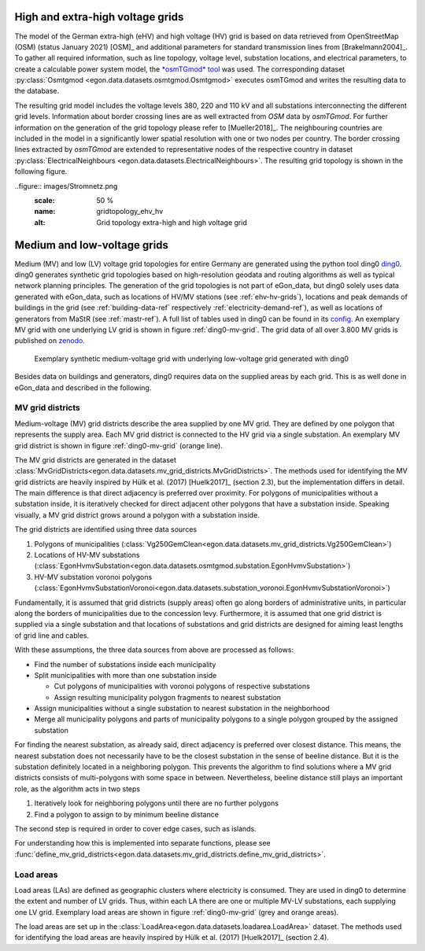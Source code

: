 .. _ehv-hv-grids:

High and extra-high voltage grids
++++++++++++++++++++++++++++++++++

The model of the German extra-high (eHV) and high voltage (HV) grid is based 
on data retrieved from OpenStreetMap (OSM) (status January 2021) [OSM]_ and additional 
parameters for standard transmission lines from [Brakelmann2004]_. To gather all 
required information, such as line topology, voltage level, substation locations, 
and electrical parameters, to create a calculable power system model, the `*osmTGmod*
tool <https://github.com/openego/osmTGmod>`_ was used. The corresponding dataset 
:py:class:`Osmtgmod <egon.data.datasets.osmtgmod.Osmtgmod>` executes osmTGmod 
and writes the resulting data to the database.

The resulting grid model includes the voltage levels 380, 220 and 110 kV and
all substations interconnecting the different grid levels. Information about
border crossing lines are as well extracted from *OSM* data by *osmTGmod*.
For further information on the generation of the grid topology please refer to [Mueller2018]_.
The neighbouring countries are included in the model in a significantly lower 
spatial resolution with one or two nodes per country. The border crossing lines 
extracted by *osmTGmod* are extended to representative nodes of the respective
country in dataset 
:py:class:`ElectricalNeighbours <egon.data.datasets.ElectricalNeighbours>`. The 
resulting grid topology is shown in the following figure.

..figure:: images/Stromnetz.png
  :scale: 50 %
  :name: gridtopology_ehv_hv
  :alt: Grid topology extra-high and high voltage grid
  


.. _ding0-grids:

Medium and low-voltage grids
++++++++++++++++++++++++++++

Medium (MV) and low (LV) voltage grid topologies for entire Germany are generated using
the python tool ding0 `ding0 <https://github.com/openego/ding0>`_.
ding0 generates synthetic grid topologies based on high-resolution geodata and routing
algorithms as well as typical network planning principles.
The generation of the
grid topologies is not part of eGon_data, but ding0 solely uses data generated with eGon_data,
such as locations of HV/MV stations (see :ref:`ehv-hv-grids`), locations and peak demands
of buildings in the grid (see :ref:`building-data-ref` respectively :ref:`electricity-demand-ref`),
as well as locations of generators from MaStR (see :ref:`mastr-ref`). A full list
of tables used in ding0 can be found in its `config <https://github.com/openego/ding0/blob/dev/ding0/config/config_db_tables.cfg>`_.
An exemplary MV grid with one underlying LV grid is shown in figure :ref:`ding0-mv-grid`.
The grid data of all over 3.800 MV grids is published on `zenodo <https://zenodo.org/record/890479>`_.

.. figure:: /images/ding0_mv_lv_grid.png
  :name: ding0-mv-grid
  :width: 600

  Exemplary synthetic medium-voltage grid with underlying low-voltage grid generated with ding0

Besides data on buildings and generators, ding0 requires data on the supplied areas
by each grid. This is as well done in eGon_data and described in the following.

.. _mv-grid-districts:

MV grid districts
~~~~~~~~~~~~~~~~~~

Medium-voltage (MV) grid districts describe the area supplied by one MV grid.
They are defined by one polygon that represents the
supply area. Each MV grid district is connected to the HV grid via a single
substation. An exemplary MV grid district is shown in figure :ref:`ding0-mv-grid` (orange line).

The MV grid districts are generated in the dataset
:class:`MvGridDistricts<egon.data.datasets.mv_grid_districts.MvGridDistricts>`.
The methods used for identifying the MV grid districts are heavily inspired
by Hülk et al. (2017) [Huelk2017]_
(section 2.3), but the implementation differs in detail.
The main difference is that direct adjacency is preferred over proximity.
For polygons of municipalities
without a substation inside, it is iteratively checked for direct adjacent
other polygons that have a substation inside. Speaking visually, a MV grid
district grows around a polygon with a substation inside.

The grid districts are identified using three data sources

1. Polygons of municipalities (:class:`Vg250GemClean<egon.data.datasets.mv_grid_districts.Vg250GemClean>`)
2. Locations of HV-MV substations (:class:`EgonHvmvSubstation<egon.data.datasets.osmtgmod.substation.EgonHvmvSubstation>`)
3. HV-MV substation voronoi polygons (:class:`EgonHvmvSubstationVoronoi<egon.data.datasets.substation_voronoi.EgonHvmvSubstationVoronoi>`)

Fundamentally, it is assumed that grid districts (supply areas) often go
along borders of administrative units, in particular along the borders of
municipalities due to the concession levy.
Furthermore, it is assumed that one grid district is supplied via a single
substation and that locations of substations and grid districts are designed
for aiming least lengths of grid line and cables.

With these assumptions, the three data sources from above are processed as
follows:

* Find the number of substations inside each municipality
* Split municipalities with more than one substation inside

  * Cut polygons of municipalities with voronoi polygons of respective
    substations
  * Assign resulting municipality polygon fragments to nearest substation
* Assign municipalities without a single substation to nearest substation in
  the neighborhood
* Merge all municipality polygons and parts of municipality polygons to a
  single polygon grouped by the assigned substation

For finding the nearest substation, as already said, direct adjacency is
preferred over closest distance. This means, the nearest substation does not
necessarily have to be the closest substation in the sense of beeline distance.
But it is the substation definitely located in a neighboring polygon. This
prevents the algorithm to find solutions where a MV grid districts consists of
multi-polygons with some space in between.
Nevertheless, beeline distance still plays an important role, as the algorithm
acts in two steps

1. Iteratively look for neighboring polygons until there are no further
   polygons
2. Find a polygon to assign to by minimum beeline distance

The second step is required in order to cover edge cases, such as islands.

For understanding how this is implemented into separate functions, please
see :func:`define_mv_grid_districts<egon.data.datasets.mv_grid_districts.define_mv_grid_districts>`.

.. _load-areas-ref:

Load areas
~~~~~~~~~~~~

Load areas (LAs) are defined as geographic clusters where electricity is consumed.
They are used in ding0 to determine the extent and number of LV grids. Thus, within
each LA there are one or multiple MV-LV substations, each supplying one LV grid.
Exemplary load areas are shown in figure :ref:`ding0-mv-grid` (grey and orange areas).

The load areas are set up in the
:class:`LoadArea<egon.data.datasets.loadarea.LoadArea>` dataset.
The methods used for identifying the load areas are heavily inspired
by Hülk et al. (2017) [Huelk2017]_ (section 2.4).
